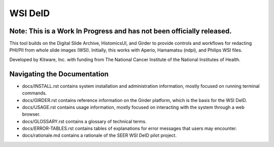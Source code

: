 =======================================
WSI DeID |build-status| |license-badge|
=======================================

Note: This is a Work In Progress and has not been officially released.
======================================================================

This tool builds on the Digital Slide Archive, HistomicsUI, and Girder to provide controls and workflows for redacting PHI/PII from whole slide images (WSI).  Initially, this works with Aperio, Hamamatsu (ndpi), and Philips WSI files.

Developed by Kitware, Inc. with funding from The National Cancer Institute of the National Institutes of Health.

.. |build-status| image:: https://circleci.com/gh/DigitalSlideArchive/DSA-WSI-DeID.png?style=shield
    :target: https://circleci.com/gh/DigitalSlideArchive/DSA-WSI-DeID
    :alt: Build Status

.. |license-badge| image:: https://img.shields.io/badge/license-Apache%202-blue.svg
    :target: https://raw.githubusercontent.com/DigitalSlideArchive/DSA-WSI-DeID/master/LICENSE
    :alt: License



Navigating the Documentation
============================


* docs/INSTALL.rst contains system installation and administration information, mostly focused on running terminal commands.
* docs/GIRDER.rst contains reference information on the Girder platform, which is the basis for the WSI DeID.
* docs/USAGE.rst contains usage information, mostly focused on interacting with the system through a web browser.
* docs/GLOSSARY.rst contains a glossary of technical terms.
* docs/ERROR-TABLES.rst contains tables of explanations for error messages that users may encounter.
* docs/rationale.md contains a rationale of the SEER WSI DeID pilot project.



